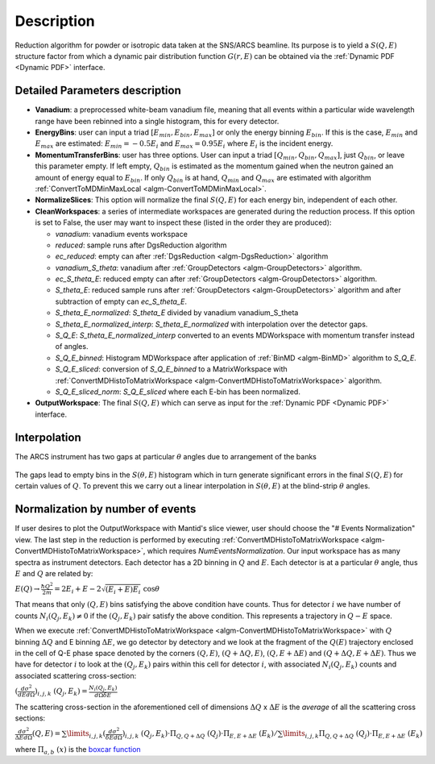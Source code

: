 .. algorithm::

.. summary::

.. relatedalgorithms::

.. properties::

Description
-----------

Reduction algorithm for powder or isotropic data taken at the SNS/ARCS beamline.
Its purpose is to yield a :math:`S(Q,E)` structure factor from which a dynamic pair
distribution function :math:`G(r,E)` can be obtained via the
:ref:`Dynamic PDF <Dynamic PDF>` interface.

Detailed Parameters description
===============================

- **Vanadium**: a preprocessed white-beam vanadium file, meaning that
  all events within a particular wide wavelength range have been rebinned
  into a single histogram, this for every detector.

- **EnergyBins**: user can input a triad :math:`[E_{min}, E_{bin}, E_{max}]`
  or only the energy binning :math:`E_{bin}`. If this is the case,
  :math:`E_{min}` and :math:`E_{max}` are estimated: :math:`E_{min}=-0.5E_i`
  and :math:`E_{max} = 0.95E_i` where :math:`E_i` is the incident energy.

- **MomentumTransferBins**: user has three options. User can input a triad
  :math:`[Q_{min}, Q_{bin}, Q_{max}]`, just :math:`Q_{bin}`,
  or leave this parameter empty. If left empty, :math:`Q_{bin}`
  is estimated as the momentum gained when the neutron gained an
  amount of energy equal to :math:`E_{bin}`. If only :math:`Q_{bin}` is at hand,
  :math:`Q_{min}` and :math:`Q_{max}`
  are estimated with algorithm
  :ref:`ConvertToMDMinMaxLocal <algm-ConvertToMDMinMaxLocal>`.

- **NormalizeSlices**: This option will normalize the final :math:`S(Q,E)`
  for each energy bin, independent of each other.

- **CleanWorkspaces**: a series of intermediate workspaces are generated during the
  reduction process. If this option is set to False, the user may want to inspect these
  (listed in the order they are produced):

  + `vanadium`: vanadium events workspace
  + `reduced`: sample runs after DgsReduction algorithm
  + `ec_reduced`: empty can after :ref:`DgsReduction <algm-DgsReduction>` algorithm
  + `vanadium_S_theta`: vanadium after :ref:`GroupDetectors <algm-GroupDetectors>` algorithm.
  + `ec_S_theta_E`: reduced empty can after :ref:`GroupDetectors <algm-GroupDetectors>`
    algorithm.
  + `S_theta_E`: reduced sample runs after :ref:`GroupDetectors <algm-GroupDetectors>`
    algorithm and after subtraction of empty can `ec_S_theta_E`.
  + `S_theta_E_normalized`: `S_theta_E` divided by vanadium vanadium_S_theta
  + `S_theta_E_normalized_interp`: `S_theta_E_normalized` with interpolation over the
    detector gaps.
  + `S_Q_E`: `S_theta_E_normalized_interp` converted to an events MDWorkspace
    with momentum transfer instead of angles.
  + `S_Q_E_binned`: Histogram MDWorkspace after application of
    :ref:`BinMD <algm-BinMD>` algorithm to `S_Q_E`.
  + `S_Q_E_sliced`: conversion of `S_Q_E_binned` to a MatrixWorkspace with
    :ref:`ConvertMDHistoToMatrixWorkspace <algm-ConvertMDHistoToMatrixWorkspace>` algorithm.
  + `S_Q_E_sliced_norm`: `S_Q_E_sliced` where each E-bin has been normalized.

- **OutputWorkspace**: The final :math:`S(Q,E)` which can serve as
  input for the :ref:`Dynamic PDF <Dynamic PDF>` interface.

Interpolation
=============

The ARCS instrument has two gaps at particular :math:`\theta` angles due to arrangement
of the banks

.. figure:: /images/DPDFreduction_fig1.png
   :scale: 50 %
   :align: center

The gaps lead to empty bins in the :math:`S(\theta,E)` histogram which in turn generate
significant errors in the final :math:`S(Q,E)` for certain values of :math:`Q`.
To prevent this we carry out a linear interpolation in :math:`S(\theta,E)`
at the blind-strip :math:`\theta` angles.

Normalization by number of events
=================================
If user desires to plot the OutputWorkspace with Mantid's slice viewer, user
should choose the "# Events Normalization" view. The last step in the reduction
is performed by executing
:ref:`ConvertMDHistoToMatrixWorkspace <algm-ConvertMDHistoToMatrixWorkspace>`,
which requires *NumEventsNormalization*. Our input workspace has as many spectra
as instrument detectors. Each detector has a 2D binning in
:math:`Q` and :math:`E`.
Each detector is at a particular :math:`\theta` angle, thus
:math:`E` and :math:`Q` are related by:

:math:`E(Q) \rightarrow \frac{\hbar Q^2}{2m} =  2E_i + E -2\sqrt{(E_i+E)E_i} \ \ \cos\theta`

That means that only :math:`(Q,E)` bins satisfying the above condition have counts.
Thus for detector :math:`i` we have number of counts
:math:`N_i(Q_j,E_k) \neq 0` if the :math:`(Q_j, E_k)` pair satisfy
the above condition. This represents a trajectory in :math:`Q-E` space.

When we execute
:ref:`ConvertMDHistoToMatrixWorkspace <algm-ConvertMDHistoToMatrixWorkspace>`
with :math:`Q` binning :math:`\Delta Q` and E binning :math:`\Delta E`,
we go detector by detectory and we look at the fragment of the
:math:`Q(E)` trajectory enclosed in the cell of Q-E phase space
denoted by the corners :math:`(Q,E)`, :math:`(Q+\Delta Q,E)`,
:math:`(Q,E+\Delta E)` and :math:`(Q+\Delta Q,E+\Delta E)`.
Thus we have for detector :math:`i` to look at the :math:`(Q_j, E_k)` pairs
within this cell for detector :math:`i`, with associated
:math:`N_i(Q_j,E_k)` counts and associated scattering cross-section:

:math:`(\frac{d\sigma^2}{dE d\Omega})_{i,j,k} \ \ (Q_j,E_k) = \frac{N_i(Q_j,E_k)}{d\Omega \delta E}`

The scattering cross-section in the aforementioned cell of dimensions
:math:`\Delta Q` x :math:`\Delta E` is the *average* of all
the scattering cross sections:

:math:`\frac{d\sigma^2}{\Delta E d\Omega}(Q,E) = \sum\limits_{i,j,k}(\frac{d\sigma^2}{\delta E d\Omega})_{i,j,k} \ \ (Q_j,E_k) \cdot \Pi_{Q,Q+\Delta Q} \ \ \ (Q_j) \cdot \Pi_{E,E+\Delta E} \ \ \ (E_k) / \sum\limits_{i,j,k} \Pi_{Q,Q+\Delta Q} \ \ \ (Q_j) \cdot \Pi_{E,E+\Delta E} \ \ \ (E_k)`

where :math:`\Pi_{a,b} \ (x)` is the
`boxcar function <http://mathworld.wolfram.com/BoxcarFunction.html>`_

.. categories::

.. sourcelink::
